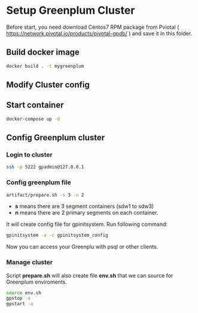 * Setup Greenplum Cluster
Before start, you need download  Centos7 RPM package from Pviotal ( https://network.pivotal.io/products/pivotal-gpdb/ ) and save it in this folder.
** Build docker image
#+BEGIN_SRC bash
docker build . -t mygreenplum
#+END_SRC
** Modify Cluster config
** Start container
#+BEGIN_SRC bash
docker-compose up -d
#+END_SRC
** Config Greenplum cluster
*** Login to cluster
#+BEGIN_SRC bash
ssh -p 5222 gpadmin@127.0.0.1
#+END_SRC
*** Config greenplum file
#+BEGIN_SRC bash
artifact/prepare.sh -s 3 -n 2
#+END_SRC
- **s** means there are 3 segment containers (sdw1 to sdw3)
- **n** means there are 2 primary segments on each container.

It will create config file for gpinitsystem. Run following command:
#+BEGIN_SRC bash
gpinitsystem -a -c gpinitsystem_config
#+END_SRC
Now you can access your Greenplu with psql or other clients.
*** Manage cluster
Script **prepare.sh**  will also create file **env.sh** that we can source for Greenplum enviroments.
#+BEGIN_SRC bash
source env.sh
gpstop -a
gpstart -a
#+END_SRC
